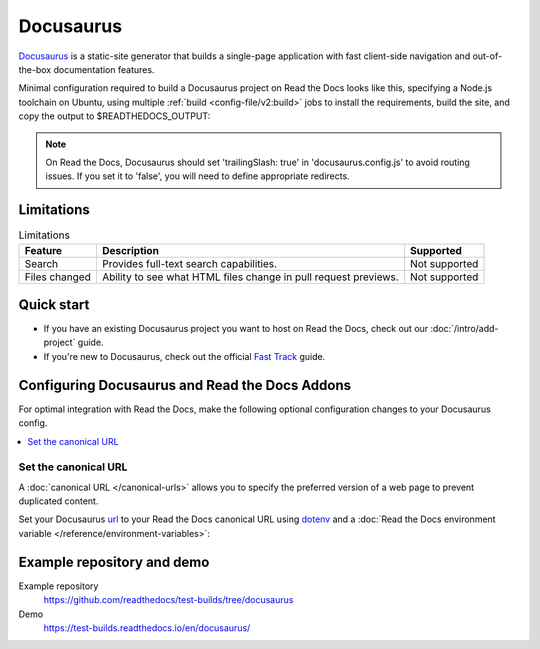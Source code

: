 Docusaurus
==========

.. meta::
   :description lang=en: Hosting Docusaurus sites on Read the Docs.

`Docusaurus`_ is a static-site generator that builds a single-page application with fast client-side navigation and out-of-the-box documentation features.

Minimal configuration required to build a Docusaurus project on Read the Docs looks like this,
specifying a Node.js toolchain on Ubuntu, using multiple :ref:`build <config-file/v2:build>` jobs to install the requirements,
build the site, and copy the output to $READTHEDOCS_OUTPUT:

.. code-block:: yaml
   :caption: .readthedocs.yaml

    version: 2
    build:
      os: "ubuntu-22.04"
      tools:
        nodejs: "18"
      jobs:
        # "docs/" was created following the Docusaurus tutorial:
        # npx create-docusaurus@latest docs classic
        # but you can just use your existing Docusaurus site
        install:
          # Install Docusaurus dependencies
          - cd docs/ && npm install
        build:
          html:
            # Build the site
            - cd docs/ && npm run build
            # Copy generated files into Read the Docs directory
            - mkdir --parents $READTHEDOCS_OUTPUT/html/
            - cp --recursive docs/build/* $READTHEDOCS_OUTPUT/html/

.. _Docusaurus: https://docusaurus.io/

.. note::

   On Read the Docs, Docusaurus should set 'trailingSlash: true' in
   'docusaurus.config.js' to avoid routing issues. If you set it to
   'false', you will  need to define appropriate redirects.


Limitations
-----------

.. csv-table:: Limitations
   :header: "Feature", "Description", "Supported"

   "Search", "Provides full-text search capabilities.", "Not supported"
   "Files changed", "Ability to see what HTML files change in pull request previews.", "Not supported"

Quick start
-----------

- If you have an existing Docusaurus project you want to host on Read the Docs, check out our :doc:`/intro/add-project` guide.
- If you're new to Docusaurus, check out the official `Fast Track`_ guide.

.. _Fast Track: https://docusaurus.io/docs#fast-track

Configuring Docusaurus and Read the Docs Addons
-----------------------------------------------

For optimal integration with Read the Docs, make the following optional configuration changes to your Docusaurus config.

.. contents::
   :depth: 1
   :local:
   :backlinks: none

Set the canonical URL
~~~~~~~~~~~~~~~~~~~~~

A :doc:`canonical URL </canonical-urls>` allows you to specify the preferred version of a web page
to prevent duplicated content.

Set your Docusaurus `url`_ to your Read the Docs canonical URL using `dotenv <https://www.npmjs.com/package/dotenv>`__ and a
:doc:`Read the Docs environment variable </reference/environment-variables>`:

.. code-block:: js
    :caption: docusaurus.config.js

    import 'dotenv/config';

    export default {
        url: process.env.READTHEDOCS_CANONICAL_URL,
    };

.. _url: https://docusaurus.io/docs/configuration#syntax-to-declare-docusaurus-config

Example repository and demo
---------------------------

Example repository
    https://github.com/readthedocs/test-builds/tree/docusaurus

Demo
    https://test-builds.readthedocs.io/en/docusaurus/
